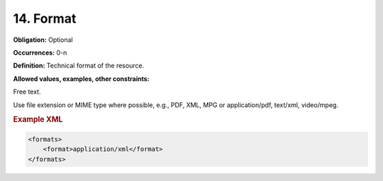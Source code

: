 .. _14:

14. Format
====================

**Obligation:** Optional

**Occurrences:** 0-n

**Definition:** Technical format of the resource.

**Allowed values, examples, other constraints:**

Free text.

Use file extension or MIME type where possible, e.g., PDF, XML, MPG or application/pdf, text/xml, video/mpeg.

.. rubric:: Example XML

.. code:: xml

  <formats>
      <format>application/xml</format>
  </formats>
